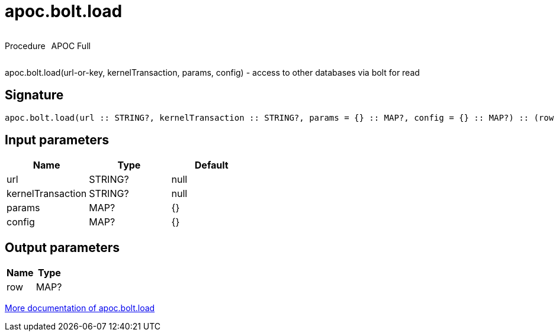 ////
This file is generated by DocsTest, so don't change it!
////

= apoc.bolt.load
:description: This section contains reference documentation for the apoc.bolt.load procedure.



++++
<div style='display:flex'>
<div class='paragraph type procedure'><p>Procedure</p></div>
<div class='paragraph release full' style='margin-left:10px;'><p>APOC Full</p></div>
</div>
++++

apoc.bolt.load(url-or-key, kernelTransaction, params, config) - access to other databases via bolt for read

== Signature

[source]
----
apoc.bolt.load(url :: STRING?, kernelTransaction :: STRING?, params = {} :: MAP?, config = {} :: MAP?) :: (row :: MAP?)
----

== Input parameters
[.procedures, opts=header]
|===
| Name | Type | Default 
|url|STRING?|null
|kernelTransaction|STRING?|null
|params|MAP?|{}
|config|MAP?|{}
|===

== Output parameters
[.procedures, opts=header]
|===
| Name | Type 
|row|MAP?
|===

xref::database-integration/bolt-neo4j.adoc[More documentation of apoc.bolt.load,role=more information]

